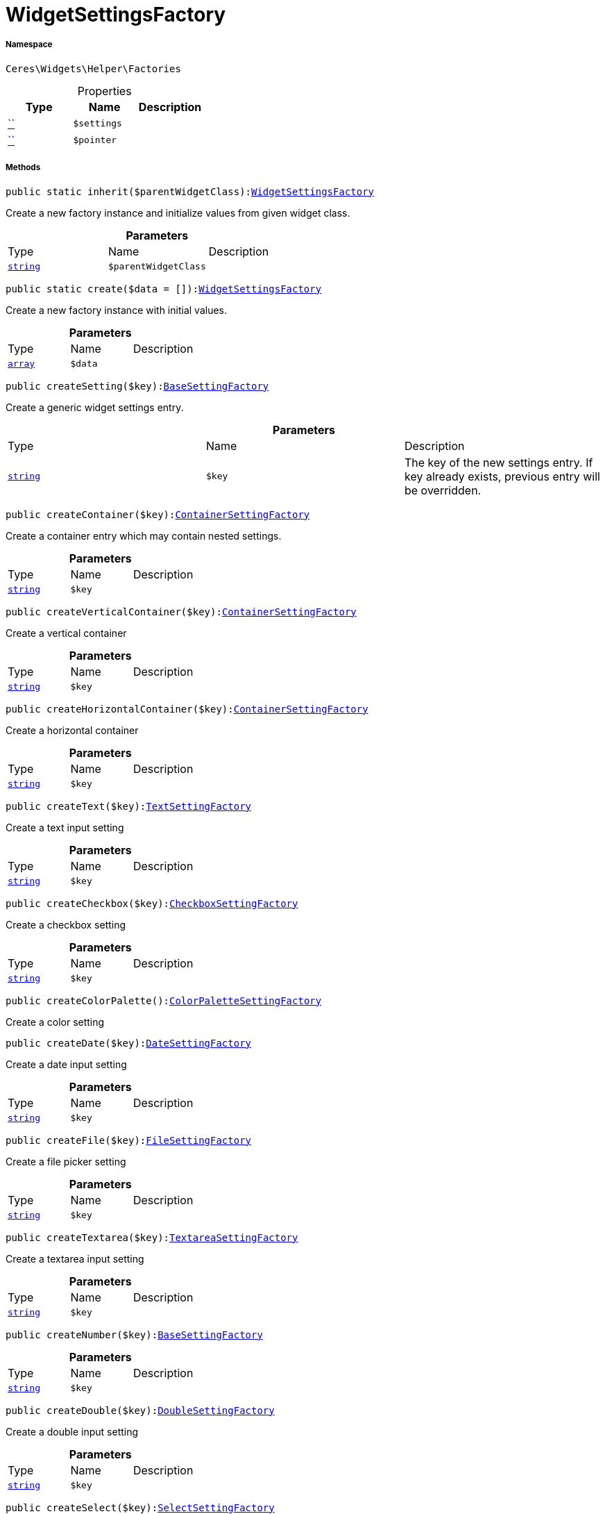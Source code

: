 :table-caption!:
:example-caption!:
:source-highlighter: prettify
:sectids!:
[[ceres__widgetsettingsfactory]]
= WidgetSettingsFactory





===== Namespace

`Ceres\Widgets\Helper\Factories`





.Properties
|===
|Type |Name |Description

|         xref:5.0.0@plugin-::.adoc#[``]
a|`$settings`
||         xref:5.0.0@plugin-::.adoc#[``]
a|`$pointer`
|
|===


===== Methods

[source%nowrap, php, subs=+macros]
[#inherit]
----

public static inherit($parentWidgetClass):xref:Ceres/Widgets/Helper/Factories/WidgetSettingsFactory.adoc#[WidgetSettingsFactory]

----





Create a new factory instance and initialize values from given widget class.

.*Parameters*
|===
|Type |Name |Description
|link:http://php.net/string[`string`^]
a|`$parentWidgetClass`
|
|===


[source%nowrap, php, subs=+macros]
[#create]
----

public static create($data = []):xref:Ceres/Widgets/Helper/Factories/WidgetSettingsFactory.adoc#[WidgetSettingsFactory]

----





Create a new factory instance with initial values.

.*Parameters*
|===
|Type |Name |Description
|link:http://php.net/array[`array`^]
a|`$data`
|
|===


[source%nowrap, php, subs=+macros]
[#createsetting]
----

public createSetting($key):xref:Ceres/Widgets/Helper/Factories/Settings/BaseSettingFactory.adoc#[BaseSettingFactory]

----





Create a generic widget settings entry.

.*Parameters*
|===
|Type |Name |Description
|link:http://php.net/string[`string`^]
a|`$key`
|The key of the new settings entry. If key already exists, previous entry will be overridden.
|===


[source%nowrap, php, subs=+macros]
[#createcontainer]
----

public createContainer($key):xref:Ceres/Widgets/Helper/Factories/Settings/ContainerSettingFactory.adoc#[ContainerSettingFactory]

----





Create a container entry which may contain nested settings.

.*Parameters*
|===
|Type |Name |Description
|link:http://php.net/string[`string`^]
a|`$key`
|
|===


[source%nowrap, php, subs=+macros]
[#createverticalcontainer]
----

public createVerticalContainer($key):xref:Ceres/Widgets/Helper/Factories/Settings/ContainerSettingFactory.adoc#[ContainerSettingFactory]

----





Create a vertical container

.*Parameters*
|===
|Type |Name |Description
|link:http://php.net/string[`string`^]
a|`$key`
|
|===


[source%nowrap, php, subs=+macros]
[#createhorizontalcontainer]
----

public createHorizontalContainer($key):xref:Ceres/Widgets/Helper/Factories/Settings/ContainerSettingFactory.adoc#[ContainerSettingFactory]

----





Create a horizontal container

.*Parameters*
|===
|Type |Name |Description
|link:http://php.net/string[`string`^]
a|`$key`
|
|===


[source%nowrap, php, subs=+macros]
[#createtext]
----

public createText($key):xref:Ceres/Widgets/Helper/Factories/Settings/TextSettingFactory.adoc#[TextSettingFactory]

----





Create a text input setting

.*Parameters*
|===
|Type |Name |Description
|link:http://php.net/string[`string`^]
a|`$key`
|
|===


[source%nowrap, php, subs=+macros]
[#createcheckbox]
----

public createCheckbox($key):xref:Ceres/Widgets/Helper/Factories/Settings/CheckboxSettingFactory.adoc#[CheckboxSettingFactory]

----





Create a checkbox setting

.*Parameters*
|===
|Type |Name |Description
|link:http://php.net/string[`string`^]
a|`$key`
|
|===


[source%nowrap, php, subs=+macros]
[#createcolorpalette]
----

public createColorPalette():xref:Ceres/Widgets/Helper/Factories/Settings/ColorPaletteSettingFactory.adoc#[ColorPaletteSettingFactory]

----





Create a color setting

[source%nowrap, php, subs=+macros]
[#createdate]
----

public createDate($key):xref:Ceres/Widgets/Helper/Factories/Settings/DateSettingFactory.adoc#[DateSettingFactory]

----





Create a date input setting

.*Parameters*
|===
|Type |Name |Description
|link:http://php.net/string[`string`^]
a|`$key`
|
|===


[source%nowrap, php, subs=+macros]
[#createfile]
----

public createFile($key):xref:Ceres/Widgets/Helper/Factories/Settings/FileSettingFactory.adoc#[FileSettingFactory]

----





Create a file picker setting

.*Parameters*
|===
|Type |Name |Description
|link:http://php.net/string[`string`^]
a|`$key`
|
|===


[source%nowrap, php, subs=+macros]
[#createtextarea]
----

public createTextarea($key):xref:Ceres/Widgets/Helper/Factories/Settings/TextareaSettingFactory.adoc#[TextareaSettingFactory]

----





Create a textarea input setting

.*Parameters*
|===
|Type |Name |Description
|link:http://php.net/string[`string`^]
a|`$key`
|
|===


[source%nowrap, php, subs=+macros]
[#createnumber]
----

public createNumber($key):xref:Ceres/Widgets/Helper/Factories/Settings/BaseSettingFactory.adoc#[BaseSettingFactory]

----







.*Parameters*
|===
|Type |Name |Description
|link:http://php.net/string[`string`^]
a|`$key`
|
|===


[source%nowrap, php, subs=+macros]
[#createdouble]
----

public createDouble($key):xref:Ceres/Widgets/Helper/Factories/Settings/DoubleSettingFactory.adoc#[DoubleSettingFactory]

----





Create a double input setting

.*Parameters*
|===
|Type |Name |Description
|link:http://php.net/string[`string`^]
a|`$key`
|
|===


[source%nowrap, php, subs=+macros]
[#createselect]
----

public createSelect($key):xref:Ceres/Widgets/Helper/Factories/Settings/SelectSettingFactory.adoc#[SelectSettingFactory]

----





Create a dropdown setting

.*Parameters*
|===
|Type |Name |Description
|link:http://php.net/string[`string`^]
a|`$key`
|
|===


[source%nowrap, php, subs=+macros]
[#createsuggestion]
----

public createSuggestion($key):xref:Ceres/Widgets/Helper/Factories/Settings/SuggestionSettingFactory.adoc#[SuggestionSettingFactory]

----





Create a dropdown setting

.*Parameters*
|===
|Type |Name |Description
|link:http://php.net/string[`string`^]
a|`$key`
|
|===


[source%nowrap, php, subs=+macros]
[#createcategory]
----

public createCategory($key):xref:Ceres/Widgets/Helper/Factories/Settings/CategorySettingFactory.adoc#[CategorySettingFactory]

----





Create a category select setting

.*Parameters*
|===
|Type |Name |Description
|link:http://php.net/string[`string`^]
a|`$key`
|
|===


[source%nowrap, php, subs=+macros]
[#createcolor]
----

public createColor($key):xref:Ceres/Widgets/Helper/Factories/Settings/BaseSettingFactory.adoc#[BaseSettingFactory]

----







.*Parameters*
|===
|Type |Name |Description
|link:http://php.net/string[`string`^]
a|`$key`
|
|===


[source%nowrap, php, subs=+macros]
[#createslider]
----

public createSlider($key):xref:Ceres/Widgets/Helper/Factories/Settings/SliderSettingFactory.adoc#[SliderSettingFactory]

----





Create a slider setting

.*Parameters*
|===
|Type |Name |Description
|link:http://php.net/string[`string`^]
a|`$key`
|
|===


[source%nowrap, php, subs=+macros]
[#createcheckboxgroup]
----

public createCheckboxGroup($key):xref:Ceres/Widgets/Helper/Factories/Settings/CheckboxGroupSettingFactory.adoc#[CheckboxGroupSettingFactory]

----





Create a checkbox group setting

.*Parameters*
|===
|Type |Name |Description
|link:http://php.net/string[`string`^]
a|`$key`
|
|===


[source%nowrap, php, subs=+macros]
[#createradiogroup]
----

public createRadioGroup($key):xref:Ceres/Widgets/Helper/Factories/Settings/RadioGroupSettingFactory.adoc#[RadioGroupSettingFactory]

----





Create a checkbox group setting

.*Parameters*
|===
|Type |Name |Description
|link:http://php.net/string[`string`^]
a|`$key`
|
|===


[source%nowrap, php, subs=+macros]
[#createurl]
----

public createUrl($key):xref:Ceres/Widgets/Helper/Factories/Settings/UrlSettingFactory.adoc#[UrlSettingFactory]

----





Create a url picker

.*Parameters*
|===
|Type |Name |Description
|link:http://php.net/string[`string`^]
a|`$key`
|
|===


[source%nowrap, php, subs=+macros]
[#createnoteeditor]
----

public createNoteEditor($key):xref:Ceres/Widgets/Helper/Factories/Settings/EditorSettingFactory.adoc#[EditorSettingFactory]

----







.*Parameters*
|===
|Type |Name |Description
|link:http://php.net/string[`string`^]
a|`$key`
|
|===


[source%nowrap, php, subs=+macros]
[#createcodeeditor]
----

public createCodeEditor($key):xref:Ceres/Widgets/Helper/Factories/Settings/EditorSettingFactory.adoc#[EditorSettingFactory]

----







.*Parameters*
|===
|Type |Name |Description
|link:http://php.net/string[`string`^]
a|`$key`
|
|===


[source%nowrap, php, subs=+macros]
[#createcustomclass]
----

public createCustomClass():xref:Ceres/Widgets/Helper/Factories/Settings/CustomClassSettingFactory.adoc#[CustomClassSettingFactory]

----







[source%nowrap, php, subs=+macros]
[#createicon]
----

public createIcon():xref:Ceres/Widgets/Helper/Factories/Settings/IconSettingFactory.adoc#[IconSettingFactory]

----







[source%nowrap, php, subs=+macros]
[#createheight]
----

public createHeight():xref:Ceres/Widgets/Helper/Factories/Settings/HeightSettingFactory.adoc#[HeightSettingFactory]

----







[source%nowrap, php, subs=+macros]
[#createbuttonsize]
----

public createButtonSize():xref:Ceres/Widgets/Helper/Factories/Settings/ButtonSizeSettingFactory.adoc#[ButtonSizeSettingFactory]

----







[source%nowrap, php, subs=+macros]
[#createalignment]
----

public createAlignment():xref:Ceres/Widgets/Helper/Factories/Settings/AlignmentSettingFactory.adoc#[AlignmentSettingFactory]

----







[source%nowrap, php, subs=+macros]
[#toarray]
----

public toArray()

----







